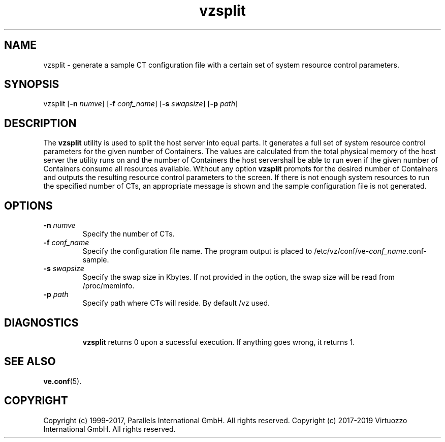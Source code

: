 .\" $Id$
.TH vzsplit 8 "October 2009" "@PRODUCT_NAME_SHORT@"
.SH NAME
vzsplit \- generate a sample CT configuration file with a certain set of system resource control parameters.
.SH SYNOPSIS
vzsplit [\fB-n\fR \fInumve\fR] [\fB-f\fR \fIconf_name\fR] [\fB-s\fR \fIswapsize\fR] [\fB-p\fR \fIpath\fR]
.SH DESCRIPTION
The \fBvzsplit\fR utility is used to split the host server into equal parts.
It generates a full set of system resource control parameters for the given
number of Containers. The values are calculated from the total physical memory of
the host server the utility runs on and the number of Containers the host server\
shall be able to run even if the given number of Containers consume all resources
available.
Without any option \fBvzsplit\fR prompts for the desired number of Containers and outputs the resulting resource control parameters to the screen.
If there is not enough system resources to run the specified number of
CTs, an appropriate message is shown and the sample configuration file is not generated.
.SH OPTIONS
.TP
\fB-n\fR \fInumve\fR
Specify the number of CTs.
.TP
\fB-f\fR \fIconf_name\fR
Specify the configuration file name. The program output is placed to
/etc/vz/conf/ve-\fIconf_name\fR.conf-sample.
.TP
\fB-s\fR \fIswapsize\fR
Specify the swap size in Kbytes. If not provided in the option, the swap size will be read from /proc/meminfo.
.TP
\fB-p\fR \fIpath\fR
Specify path where CTs will reside. By default /vz used.
.TP
.SH DIAGNOSTICS
\fBvzsplit\fR returns 0 upon a sucessful execution. If anything goes wrong, it
returns 1.
.SH SEE ALSO
.BR ve.conf (5).
.SH COPYRIGHT
Copyright (c) 1999-2017, Parallels International GmbH. All rights reserved.
Copyright (c) 2017-2019 Virtuozzo International GmbH. All rights reserved.

